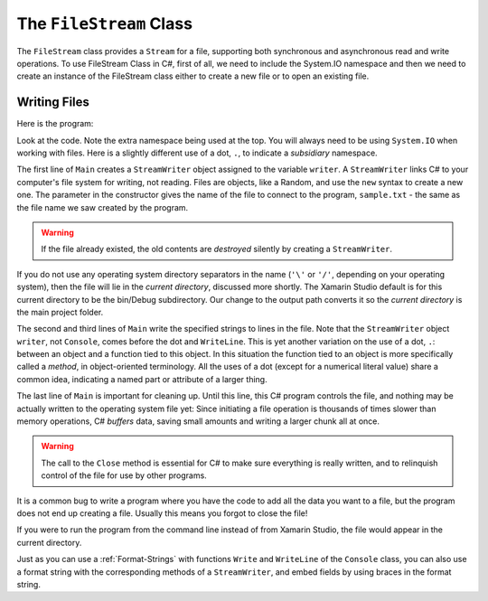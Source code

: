 .. index:: file (StreamWriter); write and close
   double: StreamWriter; WriteLine
   class; StreamWriter
   close file
   
.. _filewrite:

The ``FileStream`` Class
===========================

The ``FileStream`` class provides a ``Stream`` for a file, supporting both synchronous and asynchronous 
read and write operations. To use FileStream Class in C#, first of all, we need to include the System.IO namespace and then we need to create an instance of the FileStream class either to create a new file or to open an existing file.

Writing Files
---------------

Here is the program:

.. code-block:: csharp
   :linenos:
   :emphasize-lines: 10-12

    using System;
    using System.IO;

    namespace IntroCSCS
    {
        class Ch07File  // basics of file writing
        {
            public static void Main()
            {
                StreamWriter writer = new StreamWriter("sample.txt");
                writer.WriteLine("This program is writing to the sample file");
                writer.Close();
            }
        }
    }

Look at the code.  Note the extra namespace being used at the top.  You will
always need to be using ``System.IO`` when working with files.  Here is a slightly
different use of a dot, ``.``, to indicate a *subsidiary* namespace.
 
The first line of ``Main`` creates a ``StreamWriter`` object assigned to the
variable  ``writer``.  A ``StreamWriter`` 
links C# to your
computer's file system for writing, not reading. 
Files are objects, like a Random, and use the ``new`` syntax to create a new one. 
The parameter in the constructor
gives the name of the file to connect to the program, ``sample.txt`` - the same
as the file name we saw created by the program. 

..  warning::
    If the file already existed,  the old contents are
    *destroyed* silently by creating a ``StreamWriter``.

If you do not use
any operating system directory separators in the name (``'\'`` or ``'/'``,
depending on your operating system), then the file will lie in the
*current directory*, discussed more shortly.  The Xamarin Studio default is for this
current directory to be the bin/Debug subdirectory.  Our change to the output path
converts it so the *current directory* is the main project folder.

The second and third lines of ``Main`` write the specified strings to lines in the file.
Note that the ``StreamWriter`` object ``writer``, not ``Console``, 
comes before the dot and ``WriteLine``.  
This is yet another variation on the use of a dot, ``.``:  between an object and
a function tied to this object.  In this situation the function tied to an object
is more specifically called a *method*, in object-oriented terminology.  All the
uses of a dot (except for a numerical literal value) share a common idea, indicating
a named part or attribute of a larger thing.

The last line of ``Main`` is important for cleaning up. Until this line, this
C# program controls the file, and nothing may be actually
written to the operating system file yet:  Since initiating a file operation
is thousands of times
slower than memory operations, C# *buffers* data, saving small
amounts and writing a larger chunk all at once.

..  warning::
    The call to the ``Close`` method
    is essential for C# to make sure everything is really
    written, and to relinquish control of the file for use by
    other programs.

It is a common bug
to write a program where you have the code to add all the data you
want to a file, but the program does not end up creating a file.
Usually this means you forgot to close the file!

If you were to run the program from the command line instead of from Xamarin Studio, 
the file would appear in the current directory.

.. index:: StreamWriter; format string
   StreamWriter; Write
   
Just as you can use a :ref:`Format-Strings` with 
functions ``Write`` and ``WriteLine`` of the ``Console`` class, 
you can also use a format string with the corresponding methods of a 
``StreamWriter``, and embed fields by using braces in 
the format string.

